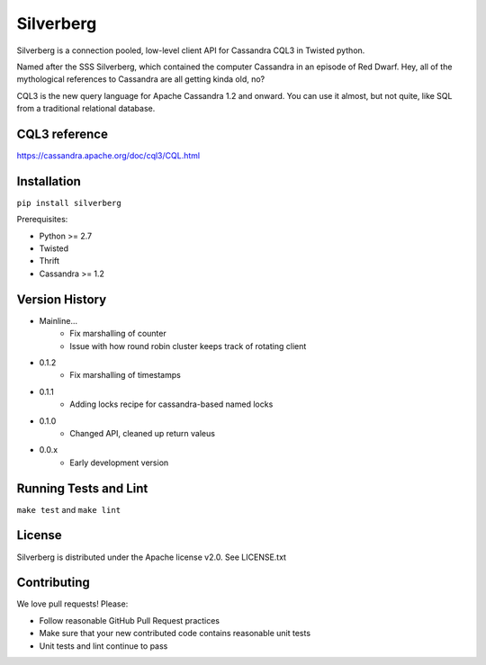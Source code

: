 ==========
Silverberg
==========

Silverberg is a connection pooled, low-level client API for Cassandra CQL3 in Twisted python.

Named after the SSS Silverberg, which contained the computer Cassandra in an episode of Red Dwarf.  Hey, all of the mythological references to Cassandra are all getting kinda old, no?

CQL3 is the new query language for Apache Cassandra 1.2 and onward.  You can use it almost, but not quite, like SQL from a traditional relational database.

CQL3 reference
==============

https://cassandra.apache.org/doc/cql3/CQL.html

Installation
============

``pip install silverberg``

Prerequisites:

* Python >= 2.7
* Twisted
* Thrift 
* Cassandra >= 1.2

Version History
===============

- Mainline...
    -  Fix marshalling of counter
    -  Issue with how round robin cluster keeps track of rotating client
- 0.1.2
    - Fix marshalling of timestamps
- 0.1.1
    - Adding locks recipe for cassandra-based named locks
- 0.1.0
    - Changed API, cleaned up return valeus
- 0.0.x
    - Early development version

Running Tests and Lint 
======================

``make test`` and ``make lint``

License
=======

Silverberg is distributed under the Apache license v2.0.  See LICENSE.txt

Contributing
============

We love pull requests!  Please:

* Follow reasonable GitHub Pull Request practices 
* Make sure that your new contributed code contains reasonable unit tests
* Unit tests and lint continue to pass